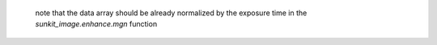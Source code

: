  note that the data array should be already normalized by the exposure time in the `sunkit_image.enhance.mgn` function
